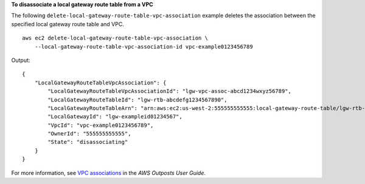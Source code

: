 **To disassociate a local gateway route table from a VPC**

The following ``delete-local-gateway-route-table-vpc-association`` example deletes the association between the specified local gateway route table and VPC. ::

    aws ec2 delete-local-gateway-route-table-vpc-association \
        --local-gateway-route-table-vpc-association-id vpc-example0123456789

Output::

    {
        "LocalGatewayRouteTableVpcAssociation": {
            "LocalGatewayRouteTableVpcAssociationId": "lgw-vpc-assoc-abcd1234wxyz56789",
            "LocalGatewayRouteTableId": "lgw-rtb-abcdefg1234567890",
            "LocalGatewayRouteTableArn": "arn:aws:ec2:us-west-2:555555555555:local-gateway-route-table/lgw-rtb-abcdefg1234567890",
            "LocalGatewayId": "lgw-exampleid01234567",
            "VpcId": "vpc-example0123456789",
            "OwnerId": "555555555555",
            "State": "disassociating"
        }
    }

For more information, see `VPC associations <https://docs.aws.amazon.com/outposts/latest/userguide/routing.html#vpc-associations>`__ in the *AWS Outposts User Guide*.